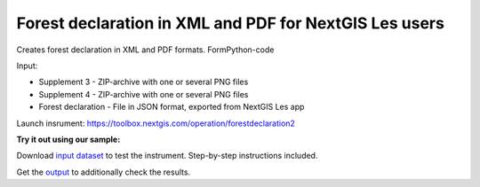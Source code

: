 Forest declaration in XML and PDF for NextGIS Les users 
============================================================

Creates forest declaration in XML and PDF formats.
FormPython-code

Input:

* Supplement 3 - ZIP-archive with one or several PNG files
* Supplement 4 - ZIP-archive with one or several PNG files
* Forest declaration - File in JSON format, exported from NextGIS Les app


Launch insrument: https://toolbox.nextgis.com/operation/forestdeclaration2

**Try it out using our sample:**

Download `input dataset <https://nextgis.com/data/toolbox/forestdeclaration2/forestdeclaration2_inputs.zip>`_ to test the instrument. Step-by-step instructions included.

Get the `output <https://nextgis.com/data/toolbox/forestdeclaration2/forestdeclaration2_outputs.zip>`_ to additionally check the results.
